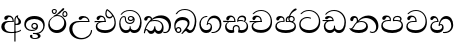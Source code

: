 SplineFontDB: 3.0
FontName: AbhayaLibre
FullName: AbhayaLibre
FamilyName: AbhayaLibre
Weight: Regular
Copyright: Copyright (c) 1997-2015 Pushpananda Ekanayake (http://isiwara.lk), Copyright (c) 2015 mooniak (http://mooniak.com)\n
UComments: "2015-2-15: Created with FontForge (http://fontforge.org) The  Free Font Editor"
Version: 1.0
ItalicAngle: 0
UnderlinePosition: -99.6094
UnderlineWidth: 49.8047
Ascent: 800
Descent: 200
InvalidEm: 0
UFOAscent: 799.805
UFODescent: -200.195
LayerCount: 2
Layer: 0 0 "Back" 1
Layer: 1 0 "Fore" 0
PreferredKerning: 4
FSType: 0
OS2Version: 0
OS2_WeightWidthSlopeOnly: 0
OS2_UseTypoMetrics: 0
CreationTime: 1429518268
ModificationTime: 1434568571
PfmFamily: 16
TTFWeight: 400
TTFWidth: 5
LineGap: 92
VLineGap: 0
OS2TypoAscent: 800
OS2TypoAOffset: 0
OS2TypoDescent: -200
OS2TypoDOffset: 0
OS2TypoLinegap: 92
OS2WinAscent: 896
OS2WinAOffset: 0
OS2WinDescent: 200
OS2WinDOffset: 0
HheadAscent: 896
HheadAOffset: 0
HheadDescent: -200
HheadDOffset: 0
OS2CapHeight: 0
OS2XHeight: 0
OS2Vendor: 'PfEd'
OS2UnicodeRanges: 00000002.00000000.00000000.00000000
Lookup: 4 0 0 "'abvs' Above Base Substitutions in Sinhala lookup 2" { "'abvs' Above Base Substitutions in Sinhala lookup 2-1"  } ['abvs' ('sinh' <'dflt' > ) ]
Lookup: 1 0 0 "'ordn' Ordinals lookup 1" { "'ordn' Ordinals lookup 1-1"  } ['ordn' ('DFLT' <'dflt' > 'hani' <'dflt' > 'latn' <'dflt' > 'sinh' <'dflt' > ) ]
Lookup: 4 0 1 "'liga' Standard Ligatures lookup 1" { "'liga' Standard Ligatures lookup 1-1"  } ['liga' ('DFLT' <'dflt' > 'hani' <'dflt' > 'latn' <'dflt' > ) ]
Lookup: 258 0 0 "'kern' Horizontal Kerning lookup 0" { "'kern' Horizontal Kerning lookup 0-1" [153,15,0] } ['kern' ('DFLT' <'dflt' > 'hani' <'dflt' > 'latn' <'dflt' > ) ]
MarkAttachClasses: 1
DEI: 91125
KernClass2: 7 7 "'kern' Horizontal Kerning lookup 0-1"
 1 A
 7 T Y P F
 9 f r v w y
 1 L
 3 W V
 0 
 7 W V T Y
 12 period comma
 17 a e s o q d c g u
 1 A
 5 w v t
 15 semicolon colon
 0 {} 0 {} 0 {} 0 {} 0 {} 0 {} 0 {} 0 {} -68 {} 60 {} -22 {} 0 {} -66 {} 44 {} 0 {} 16 {} -78 {} -29 {} -98 {} -22 {} -62 {} 0 {} 0 {} -40 {} 0 {} 0 {} 0 {} 0 {} 0 {} -80 {} 0 {} 82 {} 0 {} -75 {} 61 {} 0 {} 0 {} -106 {} -54 {} -127 {} 0 {} -73 {} 0 {} 0 {} 0 {} 0 {} 0 {} 0 {} 0 {}
LangName: 1033 "" "" "" "" "" "Version 1.0.1" "" "" "" "" "" "" "" "This Font Software is licensed under the SIL Open Font License, Version 1.1. This license is available with a FAQ at: http://scripts.sil.org/OFL" "" "" "" "Regular"
PickledDataWithLists: "(dp1
S'public.glyphOrder'
p2
(lp3
S'A'
aS'Aacute'
p4
aS'Acircumflex'
p5
aS'Adieresis'
p6
aS'Agrave'
p7
aS'Aring'
p8
aS'Atilde'
p9
aS'AE'
p10
aS'B'
aS'C'
aS'Ccedilla'
p11
aS'D'
aS'Eth'
p12
aS'E'
aS'Eacute'
p13
aS'Ecircumflex'
p14
aS'Edieresis'
p15
aS'Egrave'
p16
aS'F'
aS'G'
aS'H'
aS'I'
aS'Iacute'
p17
aS'Icircumflex'
p18
aS'Idieresis'
p19
aS'Igrave'
p20
aS'J'
aS'K'
aS'L'
aS'Lslash'
p21
aS'M'
aS'N'
aS'Ntilde'
p22
aS'O'
aS'Oacute'
p23
aS'Ocircumflex'
p24
aS'Odieresis'
p25
aS'Ograve'
p26
aS'Oslash'
p27
aS'Otilde'
p28
aS'OE'
p29
aS'P'
aS'Thorn'
p30
aS'Q'
aS'R'
aS'S'
aS'Scaron'
p31
aS'T'
aS'U'
aS'Uacute'
p32
aS'Ucircumflex'
p33
aS'Udieresis'
p34
aS'Ugrave'
p35
aS'V'
aS'W'
aS'X'
aS'Y'
aS'Yacute'
p36
aS'Ydieresis'
p37
aS'Z'
aS'Zcaron'
p38
aS'a'
aS'aacute'
p39
aS'acircumflex'
p40
aS'adieresis'
p41
aS'agrave'
p42
aS'aring'
p43
aS'atilde'
p44
aS'ae'
p45
aS'b'
aS'c'
aS'ccedilla'
p46
aS'd'
aS'eth'
p47
aS'e'
aS'eacute'
p48
aS'ecircumflex'
p49
aS'edieresis'
p50
aS'egrave'
p51
aS'f'
aS'g'
aS'h'
aS'i'
aS'dotlessi'
p52
aS'iacute'
p53
aS'icircumflex'
p54
aS'idieresis'
p55
aS'igrave'
p56
aS'j'
aS'k'
aS'l'
aS'lslash'
p57
aS'm'
aS'n'
aS'ntilde'
p58
aS'o'
aS'oacute'
p59
aS'ocircumflex'
p60
aS'odieresis'
p61
aS'ograve'
p62
aS'oslash'
p63
aS'otilde'
p64
aS'oe'
p65
aS'p'
aS'thorn'
p66
aS'q'
aS'r'
aS's'
aS'scaron'
p67
aS'germandbls'
p68
aS't'
aS'u'
aS'uacute'
p69
aS'ucircumflex'
p70
aS'udieresis'
p71
aS'ugrave'
p72
aS'v'
aS'w'
aS'x'
aS'y'
aS'yacute'
p73
aS'ydieresis'
p74
aS'z'
aS'zcaron'
p75
aS'fi'
p76
aS'fl'
p77
aS'ordfeminine'
p78
aS'ordmasculine'
p79
aS'mu'
p80
aS'HKD'
p81
aS'zero'
p82
aS'one'
p83
aS'two'
p84
aS'three'
p85
aS'four'
p86
aS'five'
p87
aS'six'
p88
aS'seven'
p89
aS'eight'
p90
aS'nine'
p91
aS'fraction'
p92
aS'onehalf'
p93
aS'onequarter'
p94
aS'threequarters'
p95
aS'uni00B9'
p96
aS'uni00B2'
p97
aS'uni00B3'
p98
aS'asterisk'
p99
aS'backslash'
p100
aS'periodcentered'
p101
aS'bullet'
p102
aS'colon'
p103
aS'comma'
p104
aS'exclam'
p105
aS'exclamdown'
p106
aS'numbersign'
p107
aS'period'
p108
aS'question'
p109
aS'questiondown'
p110
aS'quotedbl'
p111
aS'quotesingle'
p112
aS'semicolon'
p113
aS'slash'
p114
aS'underscore'
p115
aS'quotedbl.alt'
p116
aS'braceleft'
p117
aS'braceright'
p118
aS'bracketleft'
p119
aS'bracketright'
p120
aS'parenleft'
p121
aS'parenleft'
p122
aS'parenright'
p123
aS'parenright'
p124
aS'emdash'
p125
aS'endash'
p126
aS'hyphen'
p127
aS'uni00AD'
p128
aS'guillemotleft'
p129
aS'guillemotright'
p130
aS'guilsinglleft'
p131
aS'guilsinglright'
p132
aS'quotedblbase'
p133
aS'quotedblleft'
p134
aS'quotedblright'
p135
aS'quoteleft'
p136
aS'quoteright'
p137
aS'quotesinglbase'
p138
aS'space'
p139
aS'uni007F'
p140
aS'EURO'
p141
aS'cent'
p142
aS'currency'
p143
aS'dollar'
p144
aS'florin'
p145
aS'sterling'
p146
aS'yen'
p147
aS'Percent_sign'
p148
aS'asciitilde'
p149
aS'divide'
p150
aS'equal'
p151
aS'greater'
p152
aS'less'
p153
aS'logicalnot'
p154
aS'minus'
p155
aS'multiply'
p156
aS'perthousand'
p157
aS'plus'
p158
aS'plusminus'
p159
aS'bar'
p160
aS'brokenbar'
p161
aS'at'
p162
aS'ampersand'
p163
aS'paragraph'
p164
aS'copyright'
p165
aS'registered'
p166
aS'section'
p167
aS'TradeMarkSign'
p168
aS'degree'
p169
aS'asciicircum'
p170
aS'dagger'
p171
aS'daggerdbl'
p172
aS'acute'
p173
aS'breve'
p174
aS'caron'
p175
aS'cedilla'
p176
aS'circumflex'
p177
aS'dieresis'
p178
aS'dotaccent'
p179
aS'grave'
p180
aS'hungarumlaut'
p181
aS'macron'
p182
aS'ring'
p183
aS'tilde'
p184
asS'com.schriftgestaltung.useNiceNames'
p185
L0L
sS'com.schriftgestaltung.fontMasterID'
p186
S'DC4431BF-9234-4C16-9154-22D387E42D10'
p187
s."
Encoding: Sinhala
UnicodeInterp: none
NameList: sinhala
DisplaySize: -128
AntiAlias: 1
FitToEm: 1
WidthSeparation: 154
WinInfo: 264 8 2
BeginPrivate: 0
EndPrivate
TeXData: 1 0 0 307200 153600 102400 526336 1048576 102400 783286 444596 497025 792723 393216 433062 380633 303038 157286 324010 404750 52429 2506097 1059062 262144
BeginChars: 549 21

StartChar: anusvara
Encoding: 236 -1 0
Width: 1024
VWidth: 893
Flags: M
LayerCount: 2
Back
SplineSet
1220.97070312 486 m 0
 1161.97070312 486 l 0
 1161.97070312 564 l 0
 1161.97070312 732 l 0
 1220.97070312 718 l 0
 1220.97070312 574 l 0
 1220.97070312 486 l 0
EndSplineSet
Fore
EndChar

StartChar: si_NnI
Encoding: 237 -1 1
Width: 1024
VWidth: 893
LayerCount: 2
Back
SplineSet
1055.97070312 498 m 0
 951.970703125 498 l 0
 964.41796875 517.34375 967.970703125 553.9375 967.970703125 576 c 0
 967.970703125 628 988.633789062 704 913.970703125 704 c 0
 836.62890625 704 776.970703125 671.231445312 776.970703125 636 c 0
 776.970703125 577.78125 785.970703125 568 785.970703125 568 c 1
 683.970703125 568 l 1
 667.970703125 588 662.970703125 619.814453125 662.970703125 646 c 0
 662.970703125 769.171875 783.970703125 808 913.970703125 808 c 0
 1038.17285156 808 1079.97070312 711 1079.97070312 586 c 0
 1079.97070312 548.223632812 1066.54589844 507.360351562 1055.97070312 498 c 0
EndSplineSet
Fore
EndChar

StartChar: uni0D85
Encoding: 2 3461 2
Width: 573
Flags: HW
LayerCount: 2
Back
Fore
SplineSet
428 200 m 0
 479.320433706 200 526 228.79640641 526 281 c 0
 526 354 445 369 445 403 c 0
 445 414 450 418 457 422 c 1
 438 418 l 0
 422 404 l 1
 421.681802112 401.93171373 421.450986646 399.934865834 421.450986646 398 c 0
 421.450986646 371 437.325961395 361.900561124 448 345 c 0
 460 326 464 311 464 287 c 0
 464 249 440.170365761 229 411 229 c 0
 403.666666667 229 393 230 384 235 c 9
 384 207 l 17
 400 202 414.666666667 200 428 200 c 0
462 424 m 1
 439 435 l 1
 419 429.666666667 401.333333333 418.333333333 386 401 c 0
 368 379.666666667 359 350 359 313 c 0
 359 137 359 -39 359 -215 c 1
 388 -215 l 1
 388 315 l 2
 388 352 392 393 462 424 c 1
523 51 m 1
 523 83 l 1
 480 50 410 23 297 23 c 0
 161 23 113 88 113 164 c 0
 113 200 130 287 252 287 c 2
 347 287 l 1
 347.014753113 288.003211652 347.022958637 289.003232324 347.022958637 289.999996282 c 0
 347.022958637 382 295 433 211 433 c 0
 154 433 106 410 106 369 c 0
 106 344.66015625 125 331 147 331 c 0
 172 331 183 347 188 358 c 0
 196.04296875 375.694335938 205 393 241 393 c 0
 287 393 314.512785982 352.872813538 316 309 c 1
 202 309 l 2
 94 309 33 248 33 160 c 0
 33 62 118 -4 282 -4 c 0
 386 -4 472 17 523 51 c 1
EndSplineSet
EndChar

StartChar: uni0D91
Encoding: 14 3473 3
Width: 595
Flags: HW
LayerCount: 2
Back
Fore
SplineSet
513 267 m 0
 513 323.666666667 496 376 471 412 c 1
 456.333007812 379.333007812 426 359 383 359 c 0
 319.844284656 359 283 414 283 480 c 0
 283 530 298 566 325 597 c 1
 386 564 456.96484375 492.2421875 493 430 c 0
 531.783203125 363.01171875 545 315 545 245 c 0
 545 117 459 0 276 0 c 0
 155 0 45 46 45 165 c 0
 45 195.720703125 54.775390625 227.831054688 78 248 c 0
 94.126953125 262.004882812 113 273 139 278 c 5
 172.760742188 290.19921875 213.875 302 251 302 c 6
 263 302 l 5
 263.08203125 304.041015625 263.0859375 306.041015625 263.0859375 308 c 4
 263.0859375 356 231 395 194 395 c 132
 155 395 144 371 138.5 355 c 132
 131.951171875 335.948242188 121.87109375 323 100 323 c 4
 84 323 64 333.368164062 64 359 c 4
 64 406 114 431.5 169 431.5 c 4
 257 431.5 295.146484375 363 295.146484375 290 c 4
 295.146484375 286.721679688 295.100585938 280.387695312 295 277 c 5
 231 277 l 6
 186.559570312 277 147.1171875 264.814453125 122 249 c 0
 95 232 82 206.05078125 82 180 c 0
 82 94 189 71 279 71 c 0
 432 71 513 148 513 267 c 0
129 277 m 6
 58 276 32 272.666992188 16 270 c 5
 16 302 l 5
 261 302 l 5
 291 277 l 5
 129 277 l 6
452 440 m 1
 422 486 372 532 334 560 c 1
 322 542 313 518.666666667 313 484 c 0
 313 434.666666667 333 395 390 395 c 0
 414 395 441.763671875 406.140625 452 440 c 1
EndSplineSet
EndChar

StartChar: uni0D8B
Encoding: 8 3467 4
Width: 651
Flags: HW
LayerCount: 2
Back
Fore
SplineSet
539 271 m 1
 539.048557478 272.675233006 539.074783684 274.341975608 539.074783684 275.999995706 c 0
 539.074783684 370 468.871700649 431.5 376 431.5 c 0
 313 431.5 267 410 267 365 c 0
 267 345.182366328 283 328 305 328 c 4
 330 328 339.454261497 342.04953147 347 354.5 c 128
 360.699662251 377.104442714 380.302185915 390 408 390 c 0
 460.752569308 390 504 346 507 296 c 1
 264 296 l 2
 121 296 32 210 32 99 c 4
 32 -62 177 -161 328 -161 c 4
 480 -161 603 -64 603 69 c 5
 574 69 l 5
 574 -40 468 -128 341 -128 c 4
 216 -128 109 -30 109 110 c 4
 109 203.63883956 174 271 298 271 c 2
 539 271 l 1
EndSplineSet
EndChar

StartChar: uni0D9A
Encoding: 20 3482 5
Width: 746
Flags: HW
LayerCount: 2
Back
Fore
SplineSet
106 323 m 0
 99 305 84 297 69 297 c 128
 35 297 29 328 29 340 c 0
 29 394.098632812 79.3632281498 433 136 433 c 0
 188.347731079 433 225 399 225 350 c 0
 225 349 225 348 225 346 c 1
 284 401 366 434 453 434 c 0
 603 434 701.000000002 328 701 192 c 0
 700.999999999 109.999777824 658 -1 550 -1 c 0
 540 -1 523.333333333 -0.666666666667 504 12 c 1
 506 38 l 1
 515 31 532 26 554 26 c 0
 606 26 649 80 649 153 c 0
 649 285 534.341514142 368 400 368 c 0
 326.666666667 368 261.333007812 347.333007812 214 304 c 1
 244 312 277.666666667 313 305 313 c 0
 425 313 515 248 515 126 c 0
 515 67.8472233203 482 -1 397 -1 c 0
 351 -1 317.333333333 20.3333333333 296 63 c 1
 278.666666667 21.6666666667 246.021148364 -1 204 -1 c 0
 117 -1 120 73 87 73 c 0
 64.6748046875 73 50 51 47 11 c 1
 21 22 l 1
 28.6966338402 91.2697045622 74.2942734931 184.279626053 109 232 c 0
 135 268 163 297.333007812 193 324 c 1
 194 329 194.89453125 339.435546875 194.89453125 345 c 0
 194.89453125 369 183.407917035 392 158 392 c 0
 144 392 122.478515625 384.287109375 116 363 c 0
 109 340 112.653628896 340.109331446 106 323 c 0
178 269 m 1
 160.666992188 254.333007812 145 234.666992188 129 212 c 0
 100.333007812 171.333007812 80.6666666667 131.666666667 70 95 c 1
 76 98.3333333333 82.3333333333 100 89 100 c 0
 118 100 142 71 199 71 c 0
 250.182680149 71 281 101.864211954 281 162 c 0
 281 164.208984375 281.041015625 161.3046875 281 163 c 1
 307 163 l 1
 306.963867188 161.6640625 307 163.330078125 307 162 c 0
 307 96.92631064 334 71 392 71 c 0
 454.088867188 71 474 123 474 159 c 0
 474 242 403.87890625 288 301 288 c 0
 244.333007812 288 202.666992188 281 178 269 c 1
EndSplineSet
EndChar

StartChar: uni0D8A
Encoding: 7 3466 6
Width: 528
Flags: HW
LayerCount: 2
Back
Fore
SplineSet
409.65625 468.34375 m 0
 409.65625 447.361328125 426.670898438 430.346679688 447.653320312 430.346679688 c 0
 468.635742188 430.346679688 485.650390625 447.361328125 485.650390625 468.34375 c 0
 485.650390625 489.326171875 468.635742188 506.340820312 447.653320312 506.340820312 c 0
 426.670898438 506.340820312 409.65625 489.326171875 409.65625 468.34375 c 0
383.306640625 468 m 0
 383.306640625 503.534179688 412.119140625 532.346679688 447.653320312 532.346679688 c 0
 483.1875 532.346679688 512 503.534179688 512 468 c 0
 512 432.465820312 483.1875 403.653320312 447.653320312 403.653320312 c 0
 412.119140625 403.653320312 383.306640625 432.465820312 383.306640625 468 c 0
144.65625 538.34375 m 0
 144.65625 517.361328125 161.670898438 500.346679688 182.653320312 500.346679688 c 0
 203.635742188 500.346679688 220.650390625 517.361328125 220.650390625 538.34375 c 0
 220.650390625 559.326171875 203.635742188 576.340820312 182.653320312 576.340820312 c 0
 161.670898438 576.340820312 144.65625 559.326171875 144.65625 538.34375 c 0
118.306640625 538 m 0
 118.306640625 573.534179688 147.119140625 602.346679688 182.653320312 602.346679688 c 0
 218.1875 602.346679688 247 573.534179688 247 538 c 0
 247 502.465820312 218.1875 473.653320312 182.653320312 473.653320312 c 0
 147.119140625 473.653320312 118.306640625 502.465820312 118.306640625 538 c 0
170 422 m 0
 223.263083971 449.696803665 250.105838186 465.264791571 308 517 c 0
 334.25898759 540.465478272 351.777837553 570.798207537 368.230041743 592.999999168 c 4
 381.225035176 610.536381109 393.554565227 623 409 623 c 0
 425 623 432 616.333007812 432 605 c 0
 432 585 408.666666667 555.666666667 360 515 c 0
 327.333333333 487.666666667 289.666666667 461.333333333 247 436 c 1
 252 437 253.262695312 437 262 437 c 0
 333 437 388 413 429.5 366.5 c 128
 465.350590935 326.33006076 482 281.003971989 482 225 c 0
 482 102 383.523302632 0 248 0 c 0
 123.953919804 0 31 89.1821923439 31 213 c 0
 31 322.52211473 95.4624211491 380.154341698 170 422 c 0
66 237 m 0
 66 143.671016059 131.981483069 73 240 73 c 0
 345 73 430 149 430 254 c 0
 430 356 355.594726562 414 264 414 c 0
 166.78125 414 66 339.359738008 66 237 c 0
EndSplineSet
EndChar

StartChar: uni0D94
Encoding: 17 3476 7
Width: 636
Flags: HW
LayerCount: 2
Back
Fore
SplineSet
274 363 m 4
 274 337 295 316 321 316 c 4
 347 316 368 337 368 363 c 4
 368 389 347 410 321 410 c 4
 295 410 274 389 274 363 c 4
388 331 m 1
 382 318 358.65625 289 318 289 c 0
 271.278320312 289 245 324.079101562 245 360 c 256
 245 402 277 434 322 434 c 0
 381 434 418 389 418 330 c 0
 418 268 367 224 296 224 c 0
 225.25445084 224 172 267 172 339 c 0
 172 344.219726562 172.27544052 362.934877611 172.27544052 371.999999557 c 0
 172.27544052 392 168.197801988 406 145 406 c 0
 94 406 61 327 61 254 c 0
 61 149.666457941 116 70 199 70 c 0
 273 70 293 107.666992188 293 141 c 2
 293 167 l 1
 317 167 l 1
 317 140 l 2
 317 95.748046875 356 71 410 71 c 0
 505.558649722 71 554 181.873239616 554 286 c 0
 554 433.479491635 458 555 298 555 c 0
 199 555 139 525 92 466 c 1
 62 466 l 1
 107 531 175 578 302 578 c 0
 486 578 590 431.114542606 590 254 c 0
 590 126.500578052 543 0 406 0 c 0
 365 0 321 16 305 55 c 1
 283 15 246 0 196 0 c 0
 78 0 30 127 30 224 c 0
 30 332 74 431.5 148 431.5 c 0
 167.006835938 431.5 173 428 180 423 c 0
 190.609375 415.421875 198.873046875 401 198.873046875 371 c 0
 198.873046875 357 199 340.014648438 199 337 c 0
 199 284 240 253 295 253 c 0
 348 253 389 281 389 326 c 0
 389 327 389 329 388 331 c 1
EndSplineSet
EndChar

StartChar: uni0DA7
Encoding: 33 3495 8
Width: 603
Flags: HW
LayerCount: 2
Back
Fore
SplineSet
65.9040652651 217.756690347 m 0
 65.9040652651 314.122642713 148.491642868 365.351950183 233.999997455 365.351950183 c 0
 266 365.351950183 293.88667132 358.911108895 321 346 c 9
 321 375 l 17
 291.655125054 386.085841646 259 391.378618529 232.000003444 391.378618529 c 0
 126.170095138 391.378618529 31.5960301257 322.618280415 31.5960301257 207.869486361 c 0
 31.5960301257 80.6392374287 132.917850402 -1.15398720145 285.242387952 -1.15398720145 c 0
 447.244413075 -1.15398720145 557.006697374 115.25051458 557.006697374 271.182978806 c 0
 557.006697374 433.236971394 446.243363388 577.079858394 273.087127664 577.079858394 c 0
 176.649876667 577.079858394 103.927953012 539.371756626 57 470 c 9
 90 470 l 17
 132.781765602 525.005127203 194.707908634 553.085177402 275.440057829 553.085177402 c 0
 415.576556737 553.085177402 523.085468421 431.780189984 523.085468421 295.660472353 c 0
 523.085468421 148.526365796 418.412454023 70.7524940739 276.179776643 70.7524940739 c 0
 175.908160921 70.7524940739 65.9040652651 115.897355797 65.9040652651 217.756690347 c 0
EndSplineSet
EndChar

StartChar: uni0D89
Encoding: 6 3465 9
Width: 593
Flags: HW
LayerCount: 2
Back
Fore
SplineSet
273.107421875 13.4248046875 m 0
 289.881835938 13.4248046875 306.879979999 11.3077791959 324.407906495 11.3077791959 c 0
 423.445479405 11.3077791959 506 72.2427249302 506 179 c 0
 506 292.451180536 404.848523881 357.365080788 285.138234493 357.365080788 c 0
 174.761412308 357.365080788 73.420326121 308.982448025 73.420326121 204.134968762 c 0
 73.420326121 133.530159124 136.393554688 80.98046875 222.573242188 80.98046875 c 0
 276 80.98046875 317 96 333 120 c 1
 318 108 299.454101562 104.978515625 285.064453125 104.978515625 c 4
 244 104.978515625 208 138.5703125 208 179 c 0
 208 225.263671875 242 259.68359375 286.35546875 259.68359375 c 0
 343.78515625 259.68359375 376 221.615234375 376 170 c 0
 376 90 310 54 220 54 c 0
 113 54 32.769301342 116.842503605 32.769301342 220.978179218 c 0
 32.769301342 356.900041772 140.744852569 432.229789777 284.186584566 432.229789777 c 0
 443.73633693 432.229789777 544.072655356 353.230064025 544.072655356 198.289822617 c 0
 544.072655356 92.3992805878 472.804973932 9.9053684654 384 -6 c 1
 417.360050834 -12.0654637881 439.019305478 -35.5646106219 439.019305478 -74.6171329825 c 0
 439.019305478 -134.43844808 364.215441002 -160.272357038 298.362581423 -160.272357038 c 0
 236.041211731 -160.272357038 172.567829085 -139.055521608 172.567829085 -75.6591555653 c 0
 172.567829085 -50.1902726369 190.396707259 -38.4572252022 206.999999554 -38.4572252022 c 0
 222 -38.4572252022 235 -47.772668172 235 -65 c 0
 235 -70.548340286 231.33117885 -81.8987817032 231.33117885 -93.9999994603 c 0
 231.33117885 -114 242.210661318 -137.40759163 300.488905387 -137.40759163 c 0
 339.383175946 -137.40759163 375.052783758 -120.936614414 375.052783758 -83.377550246 c 0
 375.052783758 -40.6169352357 334.405273438 -14.646484375 267.46875 -14.646484375 c 0
 258.713867188 -14.646484375 258.543945312 -15.0908203125 249 -16 c 1
 249 12 l 1
 260.678710938 12.9736328125 262.404296875 13.4248046875 273.107421875 13.4248046875 c 0
288 231 m 0
 260.409179688 231 238 208.654296875 238 182 c 0
 238 154.345703125 261.333007812 133 288 133 c 0
 315.590820312 133 338 155.345703125 338 182 c 0
 338 209.654296875 314.666992188 231 288 231 c 0
EndSplineSet
EndChar

StartChar: uni0DB1
Encoding: 43 3505 10
Width: 806
Flags: HW
LayerCount: 2
Back
Fore
SplineSet
266 295 m 1
 291.868777723 304.341503066 317.103110119 308.102003375 345.043984241 308.102003375 c 0
 428.954738746 308.102003375 498.167706599 248.943565796 498.167706599 168.852729339 c 0
 498.167706599 52.8253283098 398.034743185 -1.12218963832 276.065197429 -1.12218963832 c 0
 150.102540557 -1.12218963832 67.0808080808 40.5852069078 27 124 c 1
 40.7929072222 117.80318661 52.6277304998 115.127928182 63 115.127928182 c 0
 124 115.127928182 132 208 214 285 c 1xb7
 221 296 222.818359375 309.123046875 222.818359375 322 c 0
 222.818359375 356 208 384.551757812 174.461914062 384.551757812 c 0
 145 384.551757812 137 365 133.747070312 345 c 0
 131.163212277 329.113655791 125.893554688 304 94 304 c 0
 70 304 55.1416015625 322 55.1416015625 348 c 0
 55.1416015625 384 89.0173697483 431 154 431 c 0xaf
 219.024722972 431 253.021412916 387 253.021412916 320.000003596 c 0
 253.021412916 319.004857764 253.014776925 318.004830877 253 317 c 1
 303.120666674 374.7809841 400.63630409 432.778158251 505.999705561 432.778158251 c 0
 646 432.778158251 760 335.012578119 760 183 c 0
 760 62.6098238798 687 -1.2212249427 613.000002085 -1.2212249427 c 0
 588.31102476 -1.2212249427 563.69220406 6.1181390751 542 21 c 1
 555 43 l 1
 573.124113785 31.705262424 592.007025006 26.3469673742 609.999998276 26.3469673742 c 0
 661 26.3469673742 704 70.1055097822 704 149 c 0
 704 293 570 370.321757521 448.000003924 370.321757521 c 0
 375 370.321757521 309.728660757 344.88762706 266 295 c 1
338 284 m 0
 160 284 180 144 107 102 c 1
 153.257237239 81.9872621893 205.412698335 72.4533905482 263.508417596 72.4533905482 c 0
 374 72.4533905482 453.645120832 110 453.645120832 189.999995741 c 0
 453.645120832 246 399.033203125 284 338 284 c 0
EndSplineSet
EndChar

StartChar: uni0DA0
Encoding: 26 3488 11
Width: 597
Flags: HW
LayerCount: 2
Back
Fore
SplineSet
296 280 m 1
 227 280 l 2
 182.559570312 280 143.117154884 267.814504927 118 252 c 0
 91 235 78 209.05078125 78 183 c 0
 78 97 185 74 275 74 c 4
 428 74 518 161 518 303 c 0
 518 445 414.498046875 556 280 556 c 0
 200.666992188 556 137.666992188 527.666992188 93 473 c 1
 61 473 l 1
 109.666992188 543 182 580 280 580 c 0
 440.151367188 580 552 446 552 277 c 0
 552 117 455 3 272 3 c 0
 151 3 41 49 41 168 c 0
 41 198.720703125 50.7752155543 230.831256284 74 251 c 0
 90.126953125 265.004882812 109 276 135 281 c 1
 168.760742188 293.19921875 209.875 305 247 305 c 2
 264 305 l 1
 264.08203125 307.041015625 264.0859375 309.041015625 264.0859375 311 c 0
 264.0859375 365 230 398 193 398 c 128
 148 398 139.999839554 374.000055152 134.5 358 c 128
 127.951171875 338.948242188 117.87109375 326 96 326 c 0
 80 326 60 336.368164062 60 362 c 0
 60 409 110 434.5 165 434.5 c 0
 253 434.5 296.146484375 379 296.146484375 293 c 0
 296.146484375 289.721679688 296.100585938 283.387695312 296 280 c 1
125 280 m 2
 54 280 7 275.666992188 -9 273 c 1
 -9 305 l 1
 262 305 l 1
 292 280 l 1
 125 280 l 2
EndSplineSet
EndChar

StartChar: uni0DC0
Encoding: 54 3520 12
Width: 597
Flags: HW
LayerCount: 2
Back
Fore
SplineSet
292 280 m 1
 202 280 l 2
 128 280 68 245.215820312 68 180 c 0
 68 94 180 71 270 71 c 0
 423 71 514 158 514 300 c 0
 514 442 410.498046875 553 276 553 c 0
 196.666992188 553 133.666992188 524.666992188 89 470 c 1
 57 470 l 1
 105.666666667 540 178 577 276 577 c 0
 436.151392369 577 548 443 548 274 c 0
 548 114 450 0 267 0 c 0
 146 0 33 46 33 165 c 0
 33 250 98 304 199 304 c 2
 260 304 l 1
 260.08203125 306.041015625 260.0859375 306.041015625 260.0859375 308 c 0
 260.0859375 362 226 395 189 395 c 128
 144 395 136 371 130.5 355 c 128
 123.950844566 335.947911466 113.871196443 323 92 323 c 0
 76 323 56 333.368164062 56 359 c 0
 56 406 106 431.5 161 431.5 c 0
 249 431.5 292.146076529 376 292.146076529 290.0000267 c 0
 292.146076529 286.721575577 292.100390271 283.38817163 292 280 c 1
EndSplineSet
EndChar

StartChar: uni0DB4
Encoding: 45 3508 13
Width: 616
Flags: HW
LayerCount: 2
Back
Fore
SplineSet
158.189212207 433.625654084 m 4
 245.215313499 433.625654084 288.153221006 384.708100086 271 298 c 1
 253.180664062 300.375976562 218.23046875 301.717773438 217 301.717773438 c 0
 139.720703125 301.717773438 69 275.738098097 69 201 c 0
 69 106.583973361 193 71 307 71 c 0
 413.550560931 71 540 110 540 205 c 0
 540 277.999460492 472 303.612307156 394.000002487 303.612307156 c 0
 370.819078063 303.612307156 346.926878013 301.168523275 324 297 c 1
 308.802397239 383.119748982 354.507050949 433.118522656 438.844851469 433.118522656 c 0
 505 433.118522656 541.018818118 392.966132064 541.018818118 354.00000109 c 0
 541.018818118 334 532.547911667 316.666882281 514 303 c 1
 554.33230994 279.472819202 574.005875264 240.742748716 574.005875264 186.451529958 c 0
 574.005875264 55.5619188946 447.644682871 -7.1054273576e-15 307 0 c 0
 158.589562849 0 31.3313942639 45.9203100819 31.3313942639 183.554236057 c 0
 31.3313942639 274.623686336 99.2296726839 326.928127469 206.999992832 326.928127469 c 0
 220 326.928127469 231.208483236 326.289067581 244 325 c 1
 249.377912301 369.636672144 222.520061147 395.274253688 188.000000927 395.274253688 c 0
 155.970149562 395.274253688 143.560777761 378.802322884 138.653731877 360.000000482 c 0
 135 346 122.345703125 328.073242188 94 328.073242188 c 0
 75 328.073242188 55.3251953125 340 55.3251953125 365 c 0
 55.3251953125 409 103 433.625654084 158.189212207 433.625654084 c 4
489 315 m 1
 500.332281081 325.70270991 505.478854717 338.485512262 505.478854717 350.99999917 c 0
 505.478854717 380 479 404.638085784 432.00000156 404.638085784 c 0
 385.822677723 404.638085784 346.799736317 376.841898487 354 325 c 1
 370.954790497 327.055126121 387.344972512 328.097600692 402.999995377 328.097600692 c 0
 436 328.097600692 464.459880481 323.7643284 489 315 c 1
EndSplineSet
EndChar

StartChar: uni0DA2
Encoding: 28 3490 14
Width: 598
Flags: HW
LayerCount: 2
Back
Fore
SplineSet
262 288 m 1
 250 289 238 290 229 290 c 0
 110 290 70 233 70 186 c 0
 70 97 189.23046875 71 292 71 c 0
 398 71 514 97 514 186 c 0
 514 237 470 289 355 289 c 0
 333 289 314 286 300 285 c 1
 295.333333333 301 293 316.333333333 293 331 c 0
 293 384.333333333 322 421 375 430 c 1
 387.666992188 465.333007812 407.30859375 504.6875 436 540 c 0
 479.333007812 593.333007812 518 619 544 619 c 0
 560 619 568 608 568 598 c 0
 568 571 507 564 458 514 c 0
 433.744140625 489.249023438 415.666992188 463.666992188 405 433 c 1
 409 434 425 434 427 434 c 0
 468 434 520 412 520 356 c 0
 520 326 505.333333333 302.333333333 474 289 c 1
 517.779641897 270.973088631 549 227 549 168 c 0
 549 45 423.685369974 0 298 0 c 0
 160.148102377 0 33 44 33 170 c 0
 33 249.202148438 96 312 208 312 c 0
 226.110770276 312 227 312 235 311 c 1
 236.333333333 317.666666667 237 324.333333333 237 331 c 0
 237 362 220 391 183 391 c 0
 160.990234375 391 145.896862656 378.04770034 139 363 c 0
 128 339 118.029296875 322 91 322 c 0
 72 322 56 334.666666667 56 360 c 4
 56 408.774178159 106.897999968 432 154 432 c 0
 220.892617187 432 266 393.392270225 266 326 c 0
 266 314 264.666666667 301.333333333 262 288 c 1
359 360 m 0
 359 378.594726562 362 390 365 399 c 1
 339 387 323 364.666666667 323 334 c 0
 323 326.666666667 324 318.333333333 326 309 c 1
 334 310 343 311 356 311 c 0
 362.666992188 311 373 311 385 309 c 1
 373 315.666666667 359 335 359 360 c 0
388 359 m 0
 388 344.333333333 393.166666667 332.166666667 403.5 322.5 c 128
 413.833333333 312.833333333 426 308 440 308 c 0
 453.333333333 308 464.833333333 312.5 474.5 321.5 c 128
 484.166666667 330.5 489 341.666666667 489 355 c 256
 489 368.333333333 484.166666667 380.166666667 474.5 390.5 c 128
 464.833333333 400.833333333 452.333333333 406 437 406 c 0
 423.666666667 406 412.166666667 401.5 402.5 392.5 c 128
 392.833333333 383.5 388 372.333333333 388 359 c 0
EndSplineSet
EndChar

StartChar: uni0D9D
Encoding: 23 3485 15
Width: 677
Flags: HW
LayerCount: 2
Back
Fore
SplineSet
187 431.5 m 0
 280.457574118 431.5 315.410061366 364.169930436 313 283 c 1
 216 283 l 2
 196.594246526 283 174.373167804 278.307791251 154.000001239 268.776113625 c 0
 118.731018717 252.275361493 89 221.271320687 89 175 c 0
 89 116.176395544 142 71 212 71 c 0
 228 71 241.666992188 72.6669921875 245 76 c 1
 243 86 242 98 242 106 c 0
 242 180 295 200 332 200 c 0
 365 200 420 180 420 108 c 0
 420 101 419 87 417 79 c 1
 421.42388011 75.6679341213 439.705037723 71 471 71 c 0
 540 71 593 113 593 178 c 0
 593 248 541 291 448 291 c 0
 412 291 386 289 353 282 c 1
 348.546502504 370.95275263 398.528132471 432 476 432 c 0
 530 432 579 408 579 350 c 0
 579 328.666992188 565 306 550 297 c 1
 597.333333333 273.666666667 628 221.08203125 628 166 c 0
 628 58 555.929102634 0 464 0 c 0
 440 0 412.666666667 4 382 12 c 1
 379.333333333 17.3333333333 378 23.3333333333 378 30 c 0
 378 64 391 78 391 108 c 0
 391 142 367.440429688 171 332 171 c 0
 306 171 272 153 272 106 c 128
 272 71 281 69 281 35 c 256
 281 27.6669921875 280 17 277 11 c 1
 246 2 217.666666667 -1 199 -1 c 0
 108.173759358 -1 51 76 51 154 c 0
 51 226 92 269 144 285 c 1
 177.760742188 297.19921875 231.875 308 269 308 c 2
 281 308 l 1
 283.016768589 358.179123218 249.839964234 395 212 395 c 128
 173 395 162 371 156.5 355 c 128
 149.951171875 335.948242188 139.87109375 323 118 323 c 0
 102 323 82 333.368164062 82 359 c 0
 82 406 132 431.5 187 431.5 c 0
5 308 m 1
 279 308 l 1
 309 283 l 1
 147 283 l 2
 76 282 21 278.666992188 5 276 c 1
 5 308 l 1
382 310 m 1
 395 314 419 316 445 316 c 0
 479 316 510 312 525 306 c 1
 537 319 540 334 540 346 c 256
 540 379 506.477539062 393 470 393 c 0
 418 393 386.666666667 364.666666667 382 310 c 1
EndSplineSet
EndChar

StartChar: uni0D9C
Encoding: 22 3484 16
Width: 636
Flags: HW
LayerCount: 2
Back
Fore
SplineSet
233 408 m 1
 233 431 l 1
 228.954101562 431.25 223.953128016 431.5 220 431.5 c 0
 109 431.5 34 330 34 207 c 0
 34 96 97 -2 208 -2 c 0
 295 -2 352 56 352 136 c 0
 352 202 318 241 270 241 c 0
 263.333333333 241 255 240 247 236 c 1
 263 313 316.349609375 371 393 371 c 0
 484 371 543 301 543 200 c 0
 543 100 469 24 362 24 c 0
 354 24 346 25 338 26 c 1
 338 1 l 1
 348.666666667 -0.333333333333 359 -1 369 -1 c 0
 500.052817527 -1 586 95 586 217 c 0
 586 332 522 431.5 410 431.5 c 0
 288 431.5 226.196066844 316.90181884 216 192 c 1
 241 192 l 1
 241 195.333333333 242 204 243 210 c 1
 250 215 259.666666667 217 267 217 c 0
 298.453333284 217 318 196 318 158 c 0
 318 98.6416015625 265 71 206 71 c 0
 117.309455467 71 69 147 69 230 c 0
 69 332 136 408.450195312 222 408.450195312 c 0
 225.310546875 408.450195312 229.64453125 408.284179688 233 408 c 1
EndSplineSet
EndChar

StartChar: uni0D9B
Encoding: 21 3483 17
Width: 630
Flags: HW
LayerCount: 2
Back
Fore
SplineSet
92.740234375 72 m 4
 92.740234375 48.3095703125 112.309570312 28.740234375 136 28.740234375 c 4
 159.690429688 28.740234375 179.259765625 48.3095703125 179.259765625 72 c 4
 179.259765625 95.6904296875 159.690429688 115.259765625 136 115.259765625 c 4
 112.309570312 115.259765625 92.740234375 95.6904296875 92.740234375 72 c 4
72 101 m 5
 80 129 108 145 135 145 c 4
 180.808201089 145 210 116 210 72 c 4
 210 37 180 -1 141 -1 c 4
 56 -1 32 108 32 183 c 4
 32 322 123.838867188 396 240 396 c 4
 333 396 413 343.14453125 413 258 c 4
 413 201 385 153 346 115 c 5
 349.333333333 115.666666667 352.333333333 116 355 116 c 4
 384 116 390 67 434 67 c 4
 500 67 546 198 546 301 c 4
 546 467 445 576 294 576 c 4
 205 576 139 542.666992188 97 470 c 5
 64 470 l 5
 108.666666667 553.333333333 186 601 298 601 c 4
 464 601 584 473 584 286 c 4
 584 150 524 0 416 0 c 4
 352 0 348 54 321 54 c 260
 308 54 282 34 240 -21 c 5
 204 -18 l 5
 217.333007812 -4.6669921875 246.086001436 34.0256170965 288 84 c 4
 340 146 367 194 367 232 c 4
 367 286 328 320 236 320 c 4
 155.867967399 320 63 272 63 156 c 4
 63 144 66 118 72 101 c 5
EndSplineSet
EndChar

StartChar: uni0DA9
Encoding: 35 3497 18
Width: 647
Flags: HW
LayerCount: 2
Back
Fore
SplineSet
76.2109375 374.122070312 m 0
 76.2109375 414 123.100792732 432.167358968 165.27885421 432.167358968 c 0
 249.407348514 432.167358968 293.626701618 373.979249619 295 288 c 1
 220 288 l 2
 126.957367049 288 83.3915037787 230 83.3915037787 174.000001556 c 0
 83.3915037787 121.64183372 123.262203778 71 198 71 c 0
 247.046364159 71 299 95.1647551294 299 143 c 2
 299 178 l 1
 326 178 l 1
 326 143 l 2
 326 97.0862774658 373.775105866 71 424 71 c 0
 520.489182971 71 562.143099583 167.485004935 562.143099583 273.218225728 c 0
 562.143099583 428 456 556.09016266 298.464776119 556.09016266 c 0
 217.965924033 556.09016266 153.202703235 524.901888832 106 468 c 1
 73 468 l 1
 127.257569341 545.9335996 209.737496069 582.020255488 304.118964686 582.020255488 c 0
 478.635692634 582.020255488 597.987383913 444 597.987383913 258.221926564 c 0
 597.987383913 126.285711076 547.007371766 -0.0251311659364 427.655553183 -0.0251311659364 c 0
 363.027670828 -0.0251311659364 334.630436238 28.5207489381 313 59 c 1
 283.406198924 21.686076905 250 0 199 0 c 0
 97.9838045205 0 45.8804869702 81.1902905721 45.8804869702 161.999997835 c 0
 45.8804869702 212 71.0486818679 264.197947883 125 288 c 1
 15 288 l 1
 15 315 l 1
 261 315 l 1
 258.164478188 357.532827182 228 391.267578125 198 391.267578125 c 0
 180.364257812 391.267578125 165.118202841 387.385986725 151 363 c 0
 140 344 126.646484375 339.263671875 113 339.263671875 c 0
 93 339.263671875 76.2109375 353 76.2109375 374.122070312 c 0
EndSplineSet
EndChar

StartChar: uni0DC4
Encoding: 58 3524 19
Width: 653
Flags: HW
LayerCount: 2
Back
Fore
SplineSet
261 182 m 1
 267.753468094 203.010789627 281.517899979 212.412279499 294.999999474 212.412279499 c 0
 315 212.412279499 330.111487969 194.870510204 330.111487969 164.323187208 c 0
 330.111487969 100.488408082 274.436769939 72 208 72 c 0
 133.657431312 72 69.7502819416 105.728297678 69.7502819416 175.35945891 c 0
 69.7502819416 245.325077118 125 280.020701546 204.99999651 280.020701546 c 0
 215.953374632 280.020701546 227.31985131 279.352438269 239 278 c 1
 237.805156657 360.444190658 197.349468601 432.033407495 118.454977226 432.033407495 c 0
 61.7023205405 432.033407495 33.0236931219 394.207779183 33.0236931219 364.000000718 c 0
 33.0236931219 341 46 327.240234375 65.802734375 327.240234375 c 0
 86.6728515625 327.240234375 100 340 106 355.69271051 c 0
 111.797734694 370.856405871 123.504556884 383.05591496 144.456595979 383.05591496 c 0
 182 383.05591496 206 345.316862256 206 303 c 1
 201.958859853 303.223164665 197.957701716 303.35267071 194.00000399 303.35267071 c 0
 100 303.35267071 32.955072243 246 32.955072243 155.113004833 c 0
 32.955072243 61.0614182824 103.482897226 -0.762226007727 201.033156494 -0.762226007727 c 0
 295.501309239 -0.762226007727 366.162675468 52.9926813027 366.162675468 145.349815118 c 0
 366.162675468 199.139276778 338 237.170373002 300.000001328 237.170373002 c 0
 290.634007167 237.170373002 280.834632615 234.531980846 271 229 c 1
 293 317.666666667 340.666666667 362 414 362 c 0
 504.79384916 362 557.147781594 288.168710145 557.147781594 192.821331899 c 0
 557.147781594 93.4058364165 487 26.2051161814 388.000004424 26.2051161814 c 0
 376.35311101 26.2051161814 364.328223026 27.0869998752 352 29 c 1
 352 2 l 1
 365.993045889 -0.266479263683 379.685193513 -1.30330825989 392.999994701 -1.30330825989 c 0
 516 -1.30330825989 605.018348624 92.0044933398 605.018348624 210.961535223 c 0
 605.018348624 328.650705644 542.17352523 432.009345794 430.301685736 432.009345794 c 0
 329.087366383 432.009345794 248 317 239 192 c 1
 261 182 l 1
EndSplineSet
EndChar

StartChar: si_DIi
Encoding: 267 -1 20
Width: 647
Flags: HWO
LayerCount: 2
Back
Fore
SplineSet
261 315 m 1
 258.1640625 357.533203125 228 391.267578125 198 391.267578125 c 0
 180.364257812 391.267578125 165.118202841 387.385986725 151 363 c 0
 140 344 126.646484375 339.263671875 113 339.263671875 c 0
 93 339.263671875 76.2109375 353 76.2109375 374.122070312 c 0
 76.2109375 414 123.100792732 432.167358968 165.27885421 432.167358968 c 0
 249.407348514 432.167358968 295 368 295 288 c 1
 224 288 l 2
 136 288 83 234.039210145 83 176 c 0
 83 116.447992456 128 71 198 71 c 0
 247.046364158 71 299 95.1647551302 299 143 c 2
 299 178 l 1
 326 178 l 1
 326 143 l 2
 326 97.1765651076 373.803857399 71 424 71 c 0
 527 71 562 171.683846473 562 267 c 0
 562 443 455.06537025 468.008209131 324 476 c 0
 242 481 77 461 77 564 c 0
 77 639 168 670 307 670 c 0
 373.852816864 670 435.943207256 664.04696691 481.999996869 647.144400779 c 4
 530.32636825 629.408911724 561 599.618160815 561 552 c 0
 561 511 525.029153347 475 482 475 c 1
 553.2159841 441.765874087 598 366.379933741 598 255 c 0
 598 140.589447825 552 0 431 0 c 0
 369.285699916 0 344.342973794 21.3884314468 313 59 c 1
 282.333333333 20.3333333333 246 0 198 0 c 0
 111.406083101 0 46 72.5786159156 46 158 c 0
 46 217.61397783 77 266 127 288 c 1
 15 288 l 1
 15 315 l 1
 261 315 l 1
416 553 m 0
 416 522.541751994 441.594773551 499 472 499 c 0
 501.358525628 499 526 520.329065686 526 554 c 0
 526 582.547297586 503.978515374 607 471 607 c 0
 441.102627742 607 416 582.60301559 416 553 c 0
412 494 m 1
 394 506 383 528.666992188 383 554 c 0
 383 572.666992188 390 590 404 606 c 1
 370.666992188 609.333007812 331.333333333 611 294 611 c 0
 232 611 118 607.885828164 118 556 c 0
 118 507 199 504 241 504 c 0
 283.011903075 504 361 503 412 494 c 1
EndSplineSet
EndChar
EndChars
EndSplineFont
